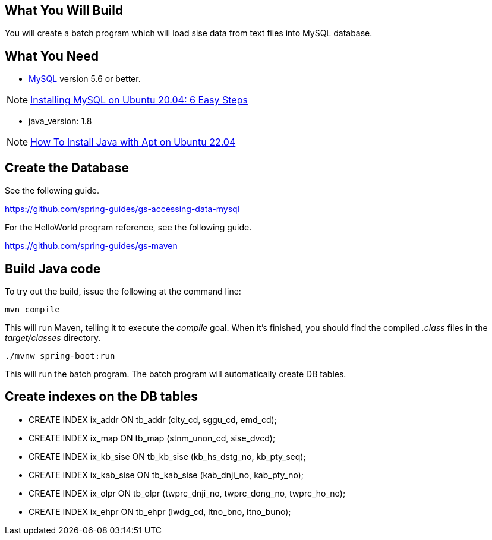 == What You Will Build

You will create a batch program which will load sise data from text files into MySQL database.

== What You Need

* https://dev.mysql.com/downloads/[MySQL] version 5.6 or better.

NOTE: https://hevodata.com/learn/installing-mysql-on-ubuntu-20-04/[Installing MySQL on Ubuntu 20.04: 6 Easy Steps]

* java_version: 1.8

NOTE: https://www.digitalocean.com/community/tutorials/how-to-install-java-with-apt-on-ubuntu-22-04[How To Install Java with Apt on Ubuntu 22.04]

== Create the Database

See the following guide. 

https://github.com/spring-guides/gs-accessing-data-mysql

For the HelloWorld program reference, see the following guide.

https://github.com/spring-guides/gs-maven

== Build Java code

To try out the build, issue the following at the command line:

----
mvn compile
----

This will run Maven, telling it to execute the _compile_ goal. When it's finished, you should find the compiled _.class_ files in the _target/classes_ directory.

----
./mvnw spring-boot:run
----

This will run the batch program. The batch program will automatically create DB tables.

== Create indexes on the DB tables
* CREATE INDEX ix_addr ON tb_addr (city_cd, sggu_cd, emd_cd);
* CREATE INDEX ix_map ON tb_map (stnm_unon_cd, sise_dvcd);
* CREATE INDEX ix_kb_sise ON tb_kb_sise (kb_hs_dstg_no, kb_pty_seq);
* CREATE INDEX ix_kab_sise ON tb_kab_sise (kab_dnji_no, kab_pty_no);
* CREATE INDEX ix_olpr ON tb_olpr (twprc_dnji_no, twprc_dong_no, twprc_ho_no);
* CREATE INDEX ix_ehpr ON tb_ehpr (lwdg_cd, ltno_bno, ltno_buno);


